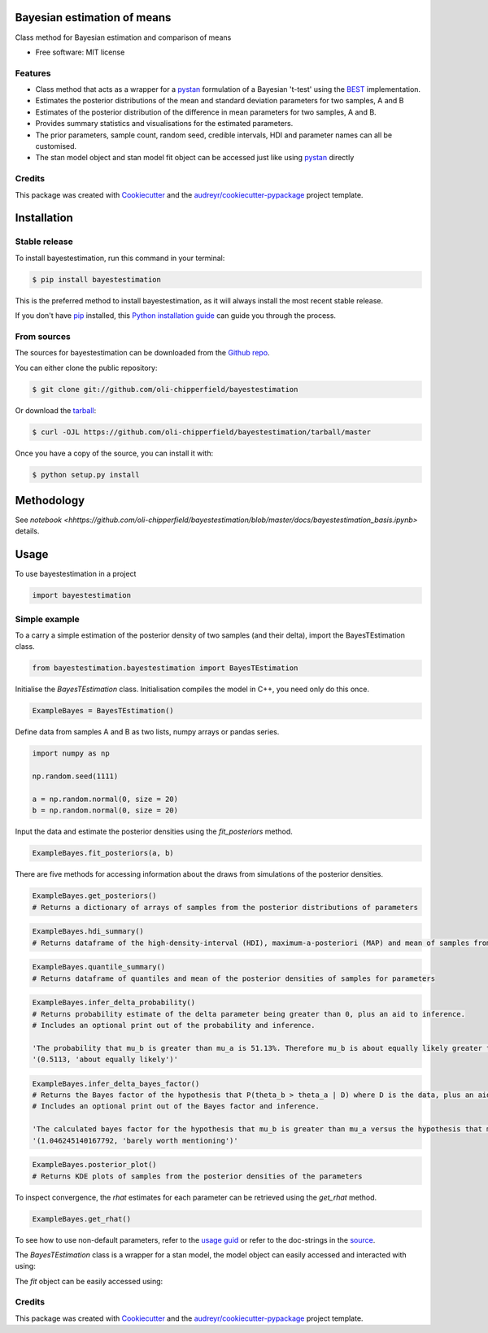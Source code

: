============================
Bayesian estimation of means
============================


.. image:: https://img.shields.io/pypi/v/bayestestimation.svg
        :target: https://pypi.python.org/pypi/bayestestimation

Class method for Bayesian estimation and comparison of means

* Free software: MIT license

Features
--------

* Class method that acts as a wrapper for a `pystan <https://pystan.readthedocs.io/en/latest/index.html>`_ formulation of a Bayesian 't-test' using the `BEST <https://pubmed.ncbi.nlm.nih.gov/22774788/>`_ implementation.
* Estimates the posterior distributions of the mean and standard deviation parameters for two samples, A and B
* Estimates of the posterior distribution of the difference in mean parameters for two samples, A and B.
* Provides summary statistics and visualisations for the estimated parameters.
* The prior parameters, sample count, random seed, credible intervals, HDI and parameter names can all be customised.
* The stan model object and stan model fit object can be accessed just like using `pystan <https://pystan.readthedocs.io/en/latest/index.html>`_ directly


Credits
-------

This package was created with Cookiecutter_ and the `audreyr/cookiecutter-pypackage`_ project template.

.. _Cookiecutter: https://github.com/audreyr/cookiecutter
.. _`audreyr/cookiecutter-pypackage`: https://github.com/audreyr/cookiecutter-pypackage


============
Installation
============


Stable release
--------------

To install bayestestimation, run this command in your terminal:

.. code-block:: console

    $ pip install bayestestimation

This is the preferred method to install bayestestimation, as it will always install the most recent stable release.

If you don't have `pip`_ installed, this `Python installation guide`_ can guide
you through the process.

.. _pip: https://pip.pypa.io
.. _Python installation guide: http://docs.python-guide.org/en/latest/starting/installation/


From sources
------------

The sources for bayestestimation can be downloaded from the `Github repo`_.

You can either clone the public repository:

.. code-block:: console

    $ git clone git://github.com/oli-chipperfield/bayestestimation

Or download the `tarball`_:

.. code-block:: console

    $ curl -OJL https://github.com/oli-chipperfield/bayestestimation/tarball/master

Once you have a copy of the source, you can install it with:

.. code-block:: console

    $ python setup.py install


.. _Github repo: https://github.com/oli-chipperfield/bayestestimation
.. _tarball: https://github.com/oli-chipperfield/bayestestimation/tarball/master

===========
Methodology
===========

See `notebook <hhttps://github.com/oli-chipperfield/bayestestimation/blob/master/docs/bayestestimation_basis.ipynb>` details.

=====
Usage
=====

To use bayestestimation in a project

.. code-block:: python

    import bayestestimation

Simple example
--------------

To a carry a simple estimation of the posterior density of two samples (and their delta), import the BayesTEstimation class.

.. code-block:: python

    from bayestestimation.bayestestimation import BayesTEstimation

Initialise the `BayesTEstimation` class.  Initialisation compiles the model in C++, you need only do this once.

.. code-block:: python

    ExampleBayes = BayesTEstimation()

Define data from samples A and B as two lists, numpy arrays or pandas series.

.. code-block:: python

    import numpy as np

    np.random.seed(1111)

    a = np.random.normal(0, size = 20)
    b = np.random.normal(0, size = 20)

Input the data and estimate the posterior densities using the `fit_posteriors` method.

.. code-block:: python

    ExampleBayes.fit_posteriors(a, b)

There are five methods for accessing information about the draws from simulations of the posterior densities.

.. code-block:: python

    ExampleBayes.get_posteriors()
    # Returns a dictionary of arrays of samples from the posterior distributions of parameters

.. code-block:: python

    ExampleBayes.hdi_summary()
    # Returns dataframe of the high-density-interval (HDI), maximum-a-posteriori (MAP) and mean of samples from the posteriors

.. image:: https://github.com/oli-chipperfield/bayestestimation/blob/master/images/example_hdi.png

.. code-block:: python

    ExampleBayes.quantile_summary()
    # Returns dataframe of quantiles and mean of the posterior densities of samples for parameters

.. image:: https://github.com/oli-chipperfield/bayestestimation/blob/master/images/example_quantile.png

.. code-block:: python

    ExampleBayes.infer_delta_probability()
    # Returns probability estimate of the delta parameter being greater than 0, plus an aid to inference.  
    # Includes an optional print out of the probability and inference.
    
    'The probability that mu_b is greater than mu_a is 51.13%. Therefore mu_b is about equally likely greater than mu_a.'
    '(0.5113, 'about equally likely')'

.. code-block:: python

    ExampleBayes.infer_delta_bayes_factor()
    # Returns the Bayes factor of the hypothesis that P(theta_b > theta_a | D) where D is the data, plus an aid to inference.  
    # Includes an optional print out of the Bayes factor and inference.

    'The calculated bayes factor for the hypothesis that mu_b is greater than mu_a versus the hypothesis that mu_a is greater than mu_a is 1.0462. Therefore the strength of evidence for this hypothesis is barely worth mentioning.'
    '(1.046245140167792, 'barely worth mentioning')'

.. code-block:: python

    ExampleBayes.posterior_plot()
    # Returns KDE plots of samples from the posterior densities of the parameters

.. image:: https://github.com/oli-chipperfield/bayestestimation/blob/master/images/example_posterior_plot.png

To inspect convergence, the `rhat` estimates for each parameter can be retrieved using the `get_rhat` method.

.. code-block:: python

    ExampleBayes.get_rhat()

.. image:: https://github.com/oli-chipperfield/bayestestimation/blob/master/images/example_rhat.png

To see how to use non-default parameters, refer to the `usage guid <https://github.com/oli-chipperfield/bayestestimation/blob/master/docs/bayestestimation_usage.ipynb>`_ or refer to the doc-strings in the `source <https://github.com/oli-chipperfield/bayestestimation/bayestestimation/bayestestimation.py>`_.

The `BayesTEstimation` class is a wrapper for a stan model, the model object can easily accessed and interacted with using:

.. code-block: python

    ExampleBayes.stan_model

The `fit` object can be easily accessed using:

.. code-block: python

    ExampleBayes.fit

Credits
-------

This package was created with Cookiecutter_ and the `audreyr/cookiecutter-pypackage`_ project template.

.. _Cookiecutter: https://github.com/audreyr/cookiecutter
.. _`audreyr/cookiecutter-pypackage`: https://github.com/audreyr/cookiecutter-pypackage

.. highlight:: shell